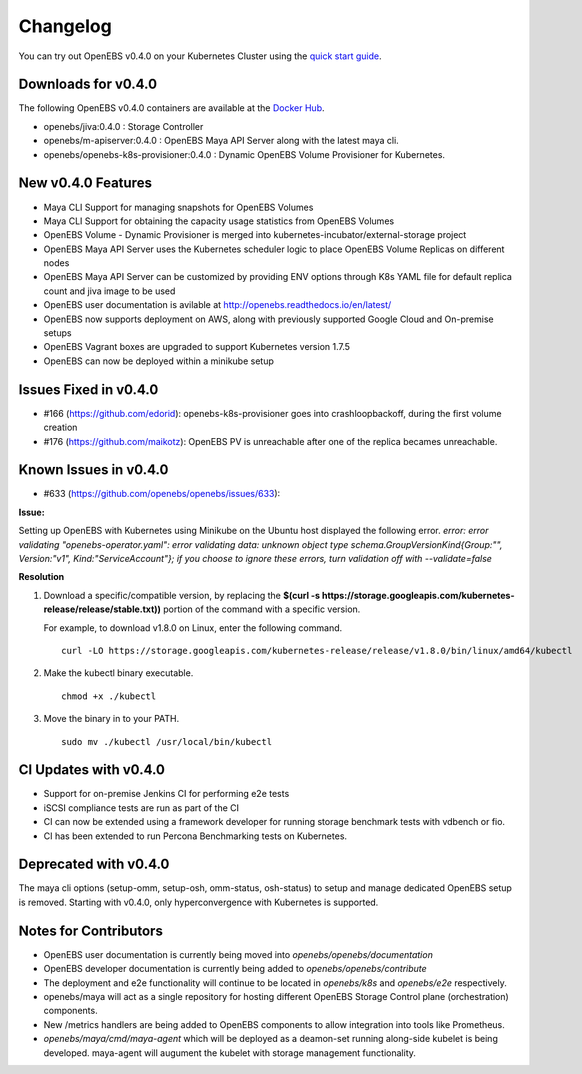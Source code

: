 .. Release Notes

*******************
Changelog
*******************

You can try out OpenEBS v0.4.0 on your Kubernetes Cluster using the `quick start guide`_. 
 
.. _quick start guide: http://openebs.readthedocs.io/en/latest/getting_started/quick_install.html

Downloads for v0.4.0
=====================
The following OpenEBS v0.4.0 containers are available at the `Docker Hub`_.

.. _Docker Hub: https://hub.docker.com/r/openebs/
* openebs/jiva:0.4.0 : Storage Controller
* openebs/m-apiserver:0.4.0 : OpenEBS Maya API Server along with the latest maya cli.
* openebs/openebs-k8s-provisioner:0.4.0 : Dynamic OpenEBS Volume Provisioner for Kubernetes.

New v0.4.0 Features
=====================
* Maya CLI Support for managing snapshots for OpenEBS Volumes
* Maya CLI Support for obtaining the capacity usage statistics from OpenEBS Volumes
* OpenEBS Volume - Dynamic Provisioner is merged into kubernetes-incubator/external-storage project
* OpenEBS Maya API Server uses the Kubernetes scheduler logic to place OpenEBS Volume Replicas on different nodes
* OpenEBS Maya API Server can be customized by providing ENV options through K8s YAML file for default replica count and jiva image to be used
* OpenEBS user documentation is avilable at http://openebs.readthedocs.io/en/latest/
* OpenEBS now supports deployment on AWS, along with previously supported Google Cloud and On-premise setups
* OpenEBS Vagrant boxes are upgraded to support Kubernetes version 1.7.5
* OpenEBS can now be deployed within a minikube setup

Issues Fixed in v0.4.0
==============================
* #166 (https://github.com/edorid): openebs-k8s-provisioner goes into crashloopbackoff, during the first volume creation
* #176 (https://github.com/maikotz): OpenEBS PV is unreachable after one of the replica becames unreachable.

Known Issues in v0.4.0
==============================
* #633 (https://github.com/openebs/openebs/issues/633): 

**Issue:**

Setting up OpenEBS with Kubernetes using Minikube on the Ubuntu host displayed the following error.
*error: error validating "openebs-operator.yaml": error validating data: unknown object type schema.GroupVersionKind{Group:"", Version:"v1", Kind:"ServiceAccount"}; if you choose to ignore these errors, turn validation off with --validate=false*

**Resolution**

1. Download a specific/compatible version, by replacing the **$(curl -s https://storage.googleapis.com/kubernetes-release/release/stable.txt))** portion of the command with a specific version.

   For example, to download v1.8.0 on Linux, enter the following command.
   ::
      curl -LO https://storage.googleapis.com/kubernetes-release/release/v1.8.0/bin/linux/amd64/kubectl

2. Make the kubectl binary executable.
   ::
      chmod +x ./kubectl
3. Move the binary in to your PATH.
   :: 
      sudo mv ./kubectl /usr/local/bin/kubectl

CI Updates with v0.4.0
=========================
* Support for on-premise Jenkins CI for performing e2e tests
* iSCSI compliance tests are run as part of the CI
* CI can now be extended using a framework developer for running storage benchmark tests with vdbench or fio.
* CI has been extended to run Percona Benchmarking tests on Kubernetes.

Deprecated with v0.4.0
=========================
The maya cli options (setup-omm, setup-osh, omm-status, osh-status) to setup and manage dedicated OpenEBS setup is removed. Starting with v0.4.0, only hyperconvergence with Kubernetes is supported.

Notes for Contributors
=========================
* OpenEBS user documentation is currently being moved into *openebs/openebs/documentation*
* OpenEBS developer documentation is currently being added to *openebs/openebs/contribute*
* The deployment and e2e functionality will continue to be located in *openebs/k8s* and *openebs/e2e* respectively.
* openebs/maya will act as a single repository for hosting different OpenEBS Storage Control plane (orchestration) components.
* New /metrics handlers are being added to OpenEBS components to allow integration into tools like Prometheus.
* *openebs/maya/cmd/maya-agent* which will be deployed as a deamon-set running along-side kubelet is being developed. maya-agent will augument the kubelet with storage management functionality.
